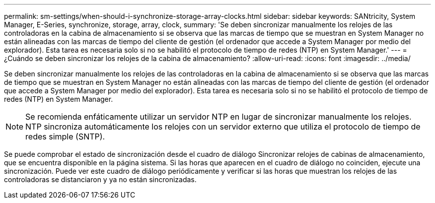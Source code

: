 ---
permalink: sm-settings/when-should-i-synchronize-storage-array-clocks.html 
sidebar: sidebar 
keywords: SANtricity, System Manager, E-Series, synchronize, storage, array, clock, 
summary: 'Se deben sincronizar manualmente los relojes de las controladoras en la cabina de almacenamiento si se observa que las marcas de tiempo que se muestran en System Manager no están alineadas con las marcas de tiempo del cliente de gestión (el ordenador que accede a System Manager por medio del explorador). Esta tarea es necesaria solo si no se habilitó el protocolo de tiempo de redes (NTP) en System Manager.' 
---
= ¿Cuándo se deben sincronizar los relojes de la cabina de almacenamiento?
:allow-uri-read: 
:icons: font
:imagesdir: ../media/


[role="lead"]
Se deben sincronizar manualmente los relojes de las controladoras en la cabina de almacenamiento si se observa que las marcas de tiempo que se muestran en System Manager no están alineadas con las marcas de tiempo del cliente de gestión (el ordenador que accede a System Manager por medio del explorador). Esta tarea es necesaria solo si no se habilitó el protocolo de tiempo de redes (NTP) en System Manager.

[NOTE]
====
Se recomienda enfáticamente utilizar un servidor NTP en lugar de sincronizar manualmente los relojes. NTP sincroniza automáticamente los relojes con un servidor externo que utiliza el protocolo de tiempo de redes simple (SNTP).

====
Se puede comprobar el estado de sincronización desde el cuadro de diálogo Sincronizar relojes de cabinas de almacenamiento, que se encuentra disponible en la página sistema. Si las horas que aparecen en el cuadro de diálogo no coinciden, ejecute una sincronización. Puede ver este cuadro de diálogo periódicamente y verificar si las horas que muestran los relojes de las controladoras se distanciaron y ya no están sincronizadas.
